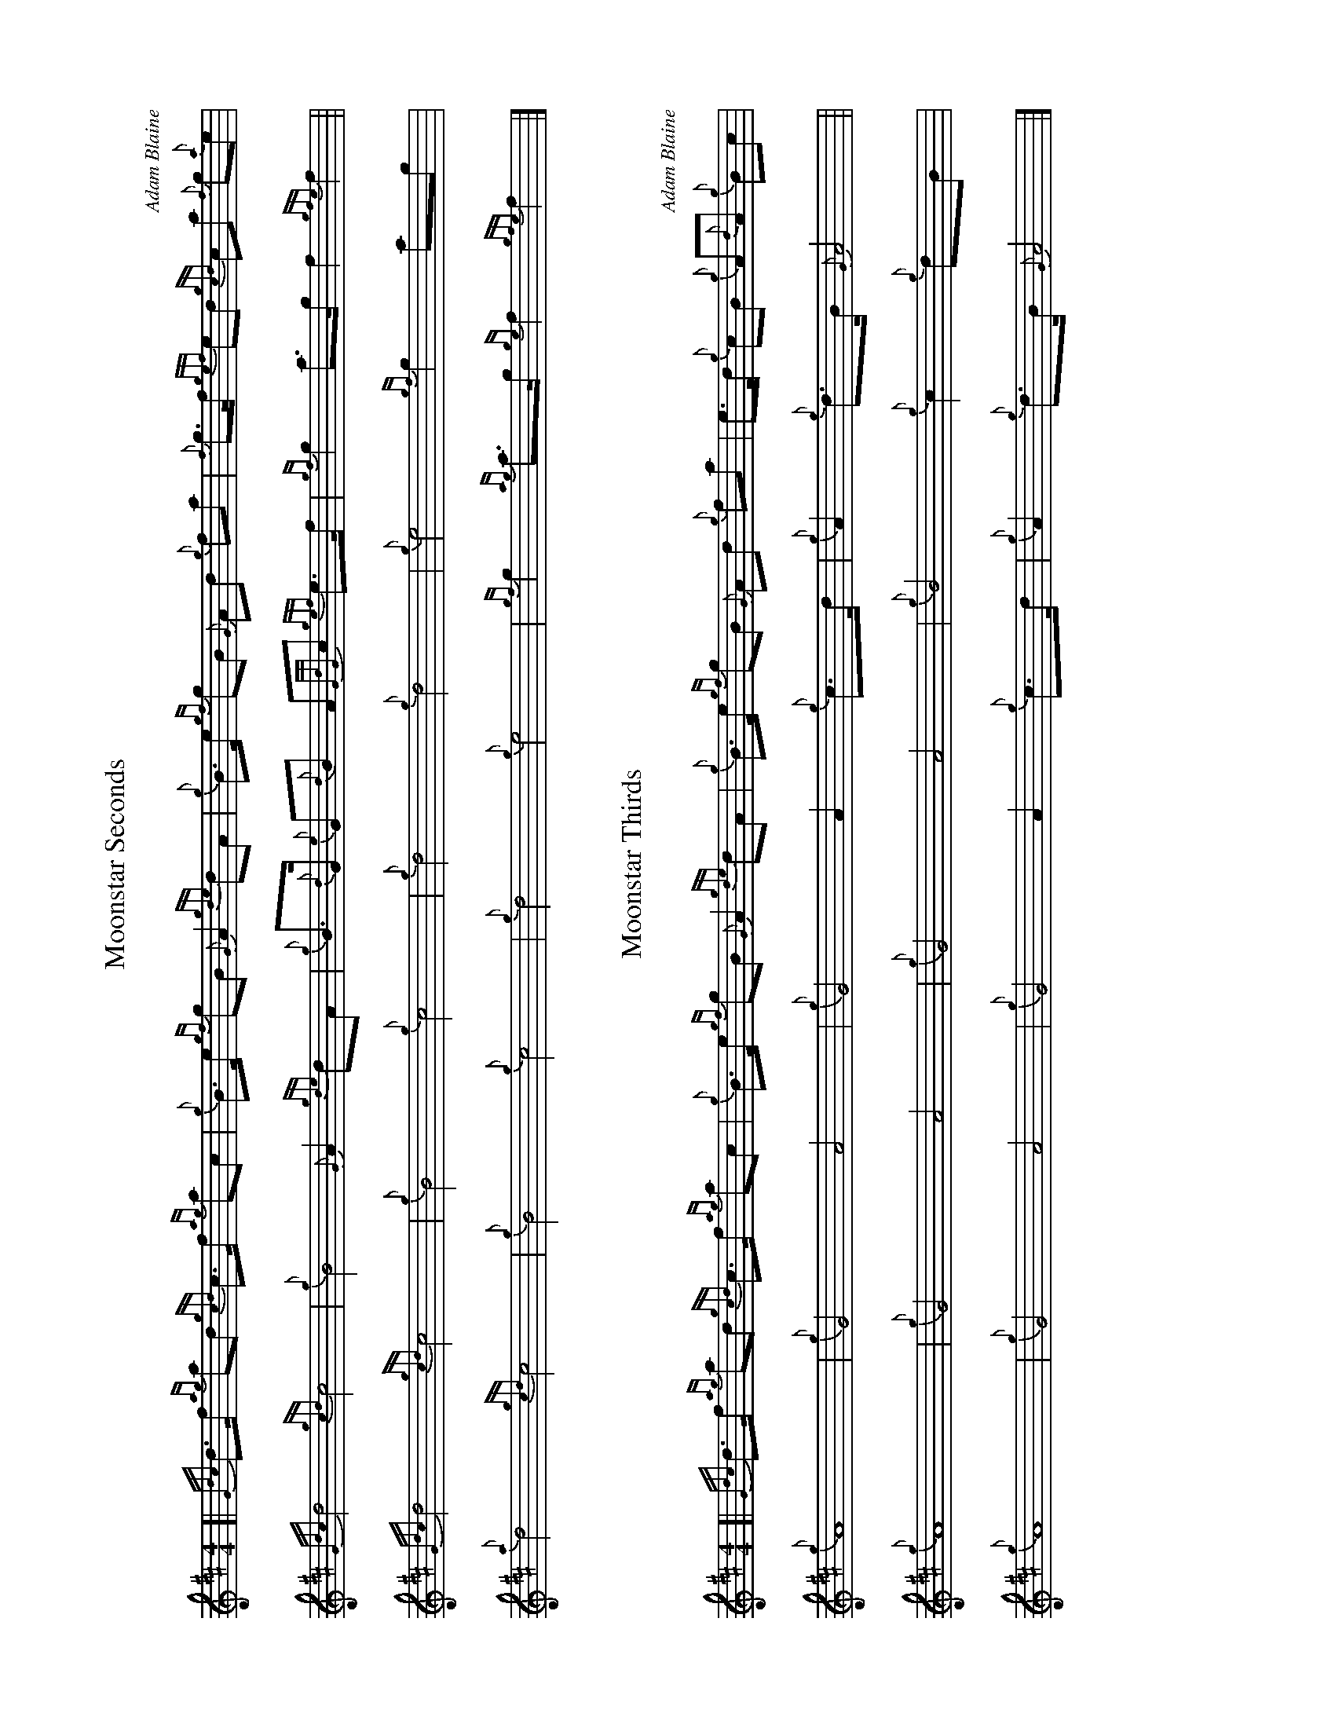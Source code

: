 %abc-2.2
I:abc-include style.abh
%%scale 0.65
%%landscape 1

X:1
T:Moonstar Seconds
C:Adam Blaine
R:March
M:4/4
L:1/8
K:D
[| {Gdc}d>f {ag}ad {gcd}c>f {ag}ac | {g}B>e {gf}gB {G}A2 {gde}dA | {g}B>e {gf}gB {G}Ad {g}fa | {f}g>f {gef}ed {gcd}ca {f}g{a}e |
{Gdc}d4 {gcd}c4 | {g}B4 {G}A2 {gde}dA | {g}B>{d}G {e}G{d}B A{GdG}c {gef}e>f | {gf}g2 a>g f2 {gfe}f2 ||
{Gdc}d4 {gcd}c4 | {g}B4 {g}c4 | {g}d4 {g}d4 | {g}e4 {gf}g2 ag |
{a}d4 {gcd}c4 | {g}B4 {g}c4 | {g}d4 {g}e4| {gf}g2 {ag}a>g {ge}f2 {gfe}f2 |]  

X:1
T:Moonstar Thirds
C:Adam Blaine
R:March
M:4/4
L:1/8
K:D
[| {Gdc}d>f {ag}ad {gcd}c>f {ag}ac | {g}B>e {gf}gB {G}A2 {gde}dA | {g}B>e {gf}gB {G}Ad {g}fa | e>d {g}cB {g}A{d}A {g}Bc |
{g}A8 | {g}G4 A4 | {g}G4 A2 {g}c>d | {g}A2 {g}d>B {G}A4 ||
 {g}A8 | {g}G4 A4 | {g}G4 A4 | {g}B4 {g}c2 {g}dB | 
 {g}A8 | {g}G4 A4 | {g}G4 A2 {g}c>d | {g}A2 {g}d>B {G}A4 |]